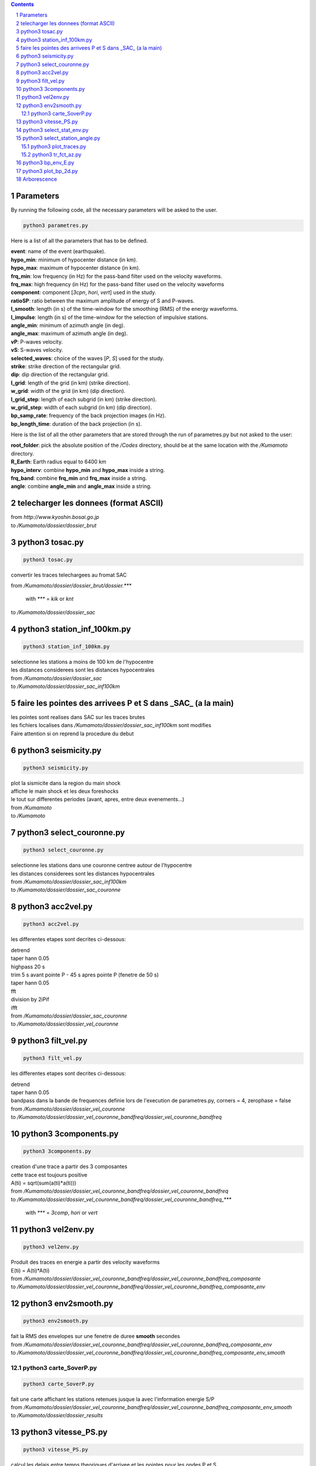 .. contents::

.. section-numbering::

Parameters
==========

By running the following code, all the necessary parameters will be asked to
the user.

.. code-block:: python3

    python3 parametres.py

Here is a list of all the parameters that has to be defined.

| **event**: name of the event (earthquake).
| **hypo_min**: minimum of hypocenter distance (in km).
| **hypo_max**: maximum of hypocenter distance (in km).
| **frq_min**: low frequency (in Hz) for the pass-band filter used on the
    velocity waveforms.
| **frq_max**: high frequency (in Hz) for the pass-band filter used on the
    velocity waveforms
| **component**: component [*3cpn*, *hori*, *vert*] used in the study.
| **ratioSP**: ratio between the maximum amplitude of energy of S and P-waves.
| **l_smooth**: length (in s) of the time-window for the smoothing (RMS) of the
    energy waveforms.
| **l_impulse**: length (in s) of the time-window for the selection of
    impulsive stations.
| **angle_min**: minimum of azimuth angle (in deg).
| **angle_max**: maximum of azimuth angle (in deg).
| **vP**: P-waves velocity.
| **vS**: S-waves velocity.
| **selected_waves**: choice of the waves [*P*, *S*] used for the study.
| **strike**: strike direction of the rectangular grid.
| **dip**: dip direction of the rectangular grid.
| **l_grid**: length of the grid (in km) (strike direction).
| **w_grid**: width of the grid (in km) (dip direction).
| **l_grid_step**: length of each subgrid (in km) (strike direction).
| **w_grid_step**: width of each subgrid (in km) (dip direction).
| **bp_samp_rate**: frequency of the back projection images (in Hz).
| **bp_length_time**: duration of the back projection (in s).

Here is the list of all the other parameters that are stored through the run
of parametres.py but not asked to the user:

| **root_folder**: pick the absolute position of the */Codes* directory,
    should be at the same location with the */Kumamoto* directory.
| **R_Earth**: Earth radius equal to 6400 km
| **hypo_interv**: combine **hypo_min** and **hypo_max** inside a string.
| **frq_band**: combine **frq_min** and **frq_max** inside a string.
| **angle**: combine **angle_min** and **angle_max** inside a string.

telecharger les donnees (format ASCII)
======================================

| from *http://www.kyoshin.bosai.go.jp*
| to */Kumamoto/dossier/dossier_brut*

python3 tosac.py
================

.. code-block:: python3

    python3 tosac.py

convertir les traces telechargees au fromat SAC

| from */Kumamoto/dossier/dossier_brut/dossier.****

  with *\**** = *kik* or *knt*

| to */Kumamoto/dossier/dossier_sac*

python3 station_inf_100km.py
============================

.. code-block:: python3

    python3 station_inf_100km.py

| selectionne les stations a moins de 100 km de l'hypocentre
| les distances considerees sont les distances hypocentrales

| from */Kumamoto/dossier/dossier_sac*
| to */Kumamoto/dossier/dossier_sac_inf100km*

faire les pointes des arrivees P et S dans _SAC_ (a la main)
============================================================

| les pointes sont realises dans SAC sur les traces brutes
| les fichiers localises dans */Kumamoto/dossier/dossier_sac_inf100km* sont modifies
| Faire attention si on reprend la procedure du debut

python3 seismicity.py
=====================

.. code-block:: python3

    python3 seismicity.py

| plot la sismicite dans la region du main shock
| affiche le main shock et les deux foreshocks
| le tout sur differentes periodes (avant, apres, entre deux evenements...)

| from */Kumamoto*
| to */Kumamoto*

python3 select_couronne.py
==========================

.. code-block:: python3

    python3 select_couronne.py

| selectionne les stations dans une couronne centree autour de l'hypocentre
| les distances considerees sont les distances hypocentrales

| from */Kumamoto/dossier/dossier_sac_inf100km*
| to */Kumamoto/dossier/dossier_sac_couronne*

python3 acc2vel.py
==================

.. code-block:: python3

    python3 acc2vel.py

les differentes etapes sont decrites ci-dessous:

| detrend
| taper hann 0.05
| highpass 20 s
| trim 5 s avant pointe P - 45 s apres pointe P (fenetre de 50 s)
| taper hann 0.05
| fft
| division by 2iPif
| ifft

| from */Kumamoto/dossier/dossier_sac_couronne*
| to */Kumamoto/dossier/dossier_vel_couronne*

python3 filt_vel.py
===================

.. code-block:: python3

    python3 filt_vel.py

les differentes etapes sont decrites ci-dessous:

| detrend
| taper hann 0.05
| bandpass dans la bande de frequences definie lors de l'execution de parametres.py, corners = 4, zerophase = false

| from */Kumamoto/dossier/dossier_vel_couronne*
| to */Kumamoto/dossier/dossier_vel_couronne_bandfreq/dossier_vel_couronne_bandfreq*

python3 3components.py
======================

.. code-block:: python3

    python3 3components.py

| creation d'une trace a partir des 3 composantes
| cette trace est toujours positive
| A(ti) = sqrt(sum(a(ti)*a(ti)))

| from */Kumamoto/dossier/dossier_vel_couronne_bandfreq/dossier_vel_couronne_bandfreq*
| to */Kumamoto/dossier/dossier_vel_couronne_bandfreq/dossier_vel_couronne_bandfreq_****

  with *\**** = *3comp*, *hori* or *vert*

python3 vel2env.py
==================

.. code-block:: python3

    python3 vel2env.py

| Produit des traces en energie a partir des velocity waveforms
| E(ti) = A(ti)*A(ti)

| from */Kumamoto/dossier/dossier_vel_couronne_bandfreq/dossier_vel_couronne_bandfreq_composante*
| to */Kumamoto/dossier/dossier_vel_couronne_bandfreq/dossier_vel_couronne_bandfreq_composante_env*

python3 env2smooth.py
=====================

.. code-block:: python3

    python3 env2smooth.py

| fait la RMS des envelopes sur une fenetre de duree **smooth** secondes

| from */Kumamoto/dossier/dossier_vel_couronne_bandfreq/dossier_vel_couronne_bandfreq_composante_env*
| to */Kumamoto/dossier/dossier_vel_couronne_bandfreq/dossier_vel_couronne_bandfreq_composante_env_smooth*

python3 carte_SoverP.py
-----------------------

.. code-block:: python3

    python3 carte_SoverP.py

| fait une carte affichant les stations retenues jusque la avec l'information energie S/P

| from */Kumamoto/dossier/dossier_vel_couronne_bandfreq/dossier_vel_couronne_bandfreq_composante_env_smooth*
| to */Kumamoto/dossier/dossier_results*

python3 vitesse_PS.py
=====================

.. code-block:: python3

    python3 vitesse_PS.py

| calcul les delais entre temps theoriques d'arrivee et les pointes pour les ondes P et S
| les corrections aux stations (delais calcules) sont stockes dans un dictionnaire

| from */Kumamoto/dossier/dossier_vel_couronne_bandfreq/dossier_vel_couronne_bandfreq_composante_env_smooth*
| to */Kumamoto/dossier*

python3 select_stat_env.py
==========================

.. code-block:: python3

    python3 select_stat_env.py

| compare le pic d'energie de l'onde P avec le pic d'energie de l'onde S
| si le rapport S/P est superieur au threshold **ratioSP**, l'onde est selectionnee pour la back projection hypothese S
| si le rapport S/P est inferieur au threshold 1/**ratioSP**, l'onde est selectionee pour la back projection hypothese P

| from */Kumamoto/dossier/dossier_vel_couronne_bandfreq/dossier_vel_couronne_bandfreq_composante_env_smooth*
| to */Kumamoto/dossier/dossier_vel_couronne_bandfreq/dossier_vel_couronne_bandfreq_composante_env_smooth_****

  with *\**** = *P* or *S*

python3 select_station_angle.py
===============================

.. code-block:: python3

    python3 select_station_angle.py

| calcul l'azimuth de chaque station par rapport a l'hypocentre
| si l'azimuth de la station est compris entre **angle_min** et **angle_max**, la station est selectionnee pour la back projection
| si l'azimuth de la station est compris entre **angle_min** + 180 et **angle_max** + 180, la station est selectionnee pour la back projection

| from */Kumamoto/dossier/dossier_vel_couronne_bandfreq/dossier_vel_couronne_bandfreq_composante_env_smooth_ondeselect*
| to */Kumamoto/dossier/dossier_vel_couronne_bandfreq/dossier_vel_couronne_bandfreq_composante_env_smooth_ondeselect_angle*

python3 plot_traces.py
----------------------

.. code-block:: python3

    python3 plot_traces.py

| plot

| from
| to

python3 tr_fct_az.py
--------------------

.. code-block:: python3

    python3 tr_fct_az.py

| plot

| from
| to

python3 bp_env_E.py
===================

.. code-block:: python3

    python3 bp_env_E.py

| back projection des stations selectionnees
| enregistre le stack dans un fichier

| from */Kumamoto/dossier/dossier_vel_couronne_bandfreq/dossier_vel_couronne_bandfreq_composante_env_smooth_ondeselect_angle*
| to */Kumamoto/dossier/dossier_results/dossier_vel_couronne_bandfreq*

python3 plot_bp_2d.py
=====================

.. code-block:: python3

    python3 plot_bp_2d.py

| from */Kumamoto/dossier/dossier_results/dossier_vel_couronne_bandfreq*
| to */Kumamoto/dossier/dossier_results/dossier_vel_couronne_bandfreq/pdf*

Arborescence
============

| Codes
| Kumamoto

  | dossier

    | dossier_brut
    | dossier_sac
    | dossier_sac_couronne
    | dossier_vel_couronne
    | dossier_vel_couronne_bandfreq

      | dossier_vel_couronne_bandfreq
      | dossier_vel_couronne_bandfreq_3comp
      | dossier_vel_couronne_bandfreq_hori
      | dossier_vel_couronne_bandfreq_hori_env
      | dossier_vel_couronne_bandfreq_hori_env_smooth
      | dossier_vel_couronne_bandfreq_hori_env_smooth_P
      | dossier_vel_couronne_bandfreq_hori_env_smooth_S
      | dossier_vel_couronne_bandfreq_vert










